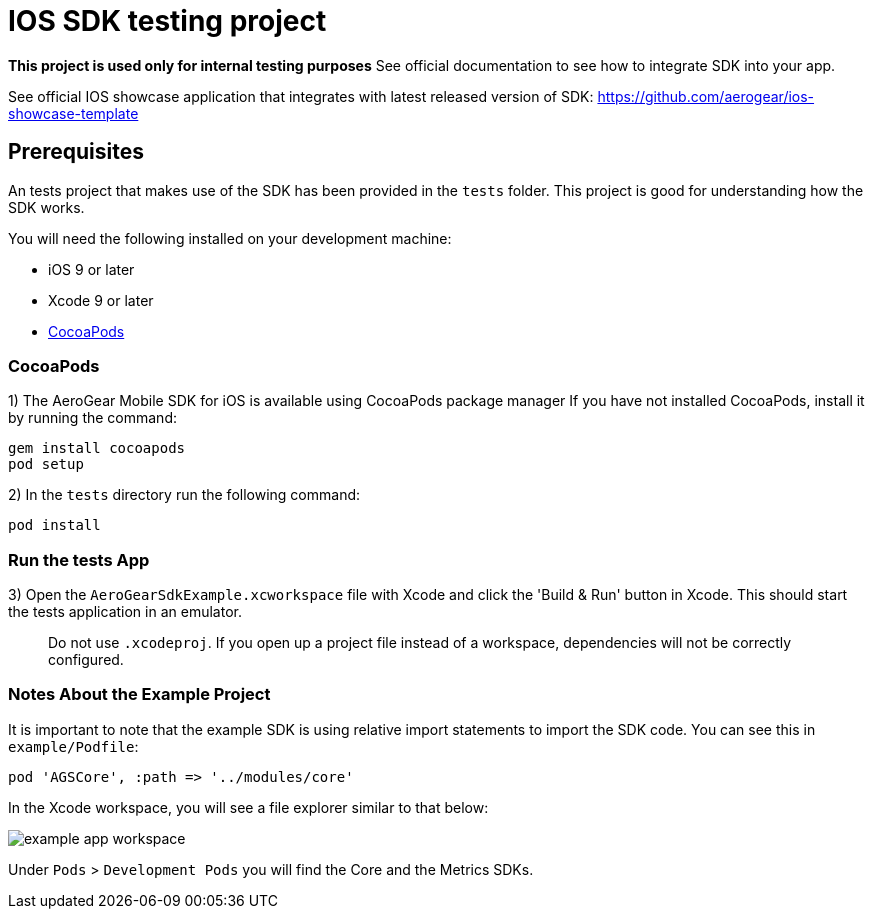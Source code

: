= IOS SDK testing project

**This project is used only for internal testing purposes**
See official documentation to see how to integrate SDK into your app.

See official IOS showcase application that integrates with latest released version of SDK: 
https://github.com/aerogear/ios-showcase-template

== Prerequisites

An tests project that makes use of the SDK has been provided in the `tests` folder. This project is good for understanding how the SDK works.

You will need the following installed on your development machine:

* iOS 9 or later
* Xcode 9 or later
* link:https://cocoapods.org/[CocoaPods]

=== CocoaPods

1) The AeroGear Mobile SDK for iOS is available using CocoaPods package manager
If you have not installed CocoaPods, install it by running the command:

[source,bash]
----
gem install cocoapods
pod setup
----

2) In the `tests` directory run the following command:

[source,bash]
----
pod install
----

=== Run the tests App

3) Open the `AeroGearSdkExample.xcworkspace` file with Xcode and click the 'Build & Run' button in Xcode. This should start the tests application in an emulator.

> Do not use `.xcodeproj`. If you open up a project file instead of a workspace, dependencies will not be correctly configured.

=== Notes About the Example Project

It is important to note that the example SDK is using relative import statements to import the SDK code. You can see this in `example/Podfile`:

[source,ruby]
----
pod 'AGSCore', :path => '../modules/core'
----

In the Xcode workspace, you will see a file explorer similar to that below:

image:./images/example-app-workspace.png[]

Under `Pods` > `Development Pods` you will find the Core and the Metrics SDKs.



